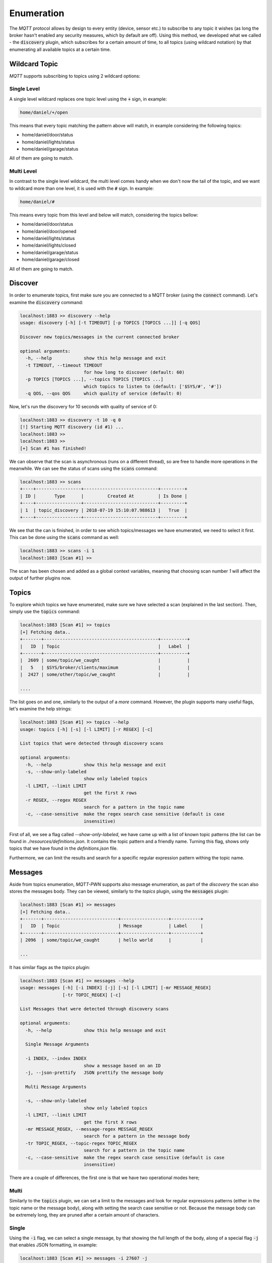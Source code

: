Enumeration
===========

The `MQTT` protocol allows by design to every entity (device, sensor etc.) to subscribe to any topic it wishes (as long
the broker hasn't enabled any security measures, which by default are off). Using this method, we developed what we
called - the :code:`discovery` plugin, which subscribes for a certain amount of time, to all topics (using wildcard
notation) by that enumerating all available topics at a certain time.

Wildcard Topic
--------------

`MQTT` supports subscribing to topics using 2 wildcard options:

Single Level
~~~~~~~~~~~~
A single level wildcard replaces one topic level using the :code:`+` sign, in example:

.. code-block:: text

    home/daniel/+/open

This means that every topic matching the pattern above will match, in example considering the following topics:

- home/daniel/door/status
- home/daniel/lights/status
- home/daniel/garage/status

All of them are going to match.


Multi Level
~~~~~~~~~~~

In contrast to the single level wildcard, the multi level comes handy when we don't now the tail of the topic, and we
want to wildcard more than one level, it is used with the :code:`#` sign. In example:

.. code-block:: text

    home/daniel/#

This means every topic from this level and below will match, considering the topics bellow:

- home/daniel/door/status
- home/daniel/door/opened
- home/daniel/lights/status
- home/daniel/lights/closed
- home/daniel/garage/status
- home/daniel/garage/closed

All of them are going to match.


Discover
--------

In order to enumerate topics, first make sure you are connected to a MQTT broker (using the :code:`connect` command).
Let's examine the :code:`discovery` command:

.. code-block:: text

    localhost:1883 >> discovery --help
    usage: discovery [-h] [-t TIMEOUT] [-p TOPICS [TOPICS ...]] [-q QOS]

    Discover new topics/messages in the current connected broker

    optional arguments:
      -h, --help            show this help message and exit
      -t TIMEOUT, --timeout TIMEOUT
                            for how long to discover (default: 60)
      -p TOPICS [TOPICS ...], --topics TOPICS [TOPICS ...]
                            which topics to listen to (default: ['$SYS/#', '#'])
      -q QOS, --qos QOS     which quality of service (default: 0)


Now, let's run the discovery for 10 seconds with quality of service of 0:

.. code-block:: text

    localhost:1883 >> discovery -t 10 -q 0
    [!] Starting MQTT discovery (id #1) ...
    localhost:1883 >>
    localhost:1883 >>
    [+] Scan #1 has finished!

We can observe that the scan is asynchronous (runs on a different thread), so are free to handle more operations in
the meanwhile. We can see the status of scans using the :code:`scans` command:

.. code-block:: text

    localhost:1883 >> scans
    +----+-----------------+----------------------------+---------+
    | ID |       Type      |         Created At         | Is Done |
    +----+-----------------+----------------------------+---------+
    | 1  | topic_discovery | 2018-07-19 15:10:07.988613 |   True  |
    +----+-----------------+----------------------------+---------+

We see that the can is finished, in order to see which topics/messages we have enumerated, we need to select it first.
This can be done using the :code:`scans` command as well:

.. code-block:: text

    localhost:1883 >> scans -i 1
    localhost:1883 [Scan #1] >>

The scan has been chosen and added as a global context variables, meaning that choosing scan number `1` will affect
the output of further plugins now.


Topics
------

To explore which topics we have enumerated, make sure we have selected a scan (explained in the last section). Then,
simply use the :code:`topics` command:

.. code-block:: text

    localhost:1883 [Scan #1] >> topics
    [+] Fetching data..
    +-------+-------------------------------------------+----------+
    |   ID  | Topic                                     |   Label  |
    +-------+-------------------------------------------+----------+
    |  2609 | some/topic/we_caught                      |          |
    |   5   | $SYS/broker/clients/maximum               |          |
    |  2427 | some/other/topic/we_caught                |          |

    ....

The list goes on and one, similarly to the output of a `more` command. However, the plugin supports many useful flags,
let's examine the help strings:

.. code-block:: text

    localhost:1883 [Scan #1] >> topics --help
    usage: topics [-h] [-s] [-l LIMIT] [-r REGEX] [-c]

    List topics that were detected through discovery scans

    optional arguments:
      -h, --help            show this help message and exit
      -s, --show-only-labeled
                            show only labeled topics
      -l LIMIT, --limit LIMIT
                            get the first X rows
      -r REGEX, --regex REGEX
                            search for a pattern in the topic name
      -c, --case-sensitive  make the regex search case sensitive (default is case
                            insensitive)


First of all, we see a flag called `--show-only-labeled`, we have came up with a list of known topic patterns (the list
can be found in `./resources/definitions.json`. It contains the topic pattern and a friendly name. Turning this flag,
shows only topics that we have found in the `definitions.json` file.

Furthermore, we can limit the results and search for a specific regular expression pattern withing the topic name.


Messages
--------

Aside from topics enumeration, `MQTT-PWN` supports also message enumeration, as part of the `discovery` the scan also
stores the messages body. They can be viewed, similarly to the `topics` plugin, using the :code:`messages` plugin:

.. code-block:: text

    localhost:1883 [Scan #1] >> messages
    [+] Fetching data..
    +-------+----------------------------+------------------+-----------+
    |   ID  | Topic                      | Message          | Label     |
    +-------+----------------------------+------------------+-----------+
    | 2096  | some/topic/we_caught       | hello world      |           |

    ...

It has similar flags as the `topics` plugin:

.. code-block:: text

    localhost:1883 [Scan #1] >> messages --help
    usage: messages [-h] [-i INDEX] [-j] [-s] [-l LIMIT] [-mr MESSAGE_REGEX]
                    [-tr TOPIC_REGEX] [-c]

    List Messages that were detected through discovery scans

    optional arguments:
      -h, --help            show this help message and exit

      Single Message Arguments

      -i INDEX, --index INDEX
                            show a message based on an ID
      -j, --json-prettify   JSON prettify the message body

      Multi Message Arguments

      -s, --show-only-labeled
                            show only labeled topics
      -l LIMIT, --limit LIMIT
                            get the first X rows
      -mr MESSAGE_REGEX, --message-regex MESSAGE_REGEX
                            search for a pattern in the message body
      -tr TOPIC_REGEX, --topic-regex TOPIC_REGEX
                            search for a pattern in the topic name
      -c, --case-sensitive  make the regex search case sensitive (default is case
                            insensitive)

There are a couple of differences, the first one is that we have two operational modes here;

Multi
~~~~~

Similarly to the :code:`topics` plugin, we can set a limit to the messages and look for regular expressions patterns (either
in the topic name or the message body), along with setting the search case sensitive or not. Because the message body
can be extremely long, they are pruned after a certain amount of characters.


Single
~~~~~~

Using the :code:`-i` flag, we can select a single message, by that showing the full length of the body, along of a special
flag :code:`-j` that enables JSON formatting, in example:

.. code-block:: text

    localhost:1883 [Scan #1] >> messages -i 27607 -j
    Message #27607:
     - Topic: owntracks/daniel/iPhone7
     - Timestamp: 2018-07-25 13:18:33.237445
     - Body: {
        "_type": "location",
        "tid": "n5",
        "acc": 17,
        "batt": 56,
        "conn": "w",
        "lat": 32.1657401,
        "lon": 34.8116074,
        "t": "c",
        "tst": 1532513147
    }